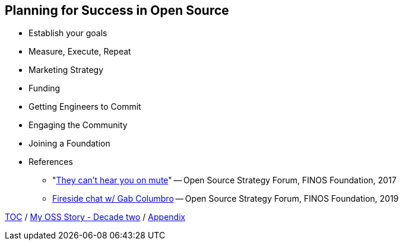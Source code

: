 == Planning for Success in Open Source

* Establish your goals
* Measure, Execute, Repeat
* Marketing Strategy
* Funding
* Getting Engineers to Commit
* Engaging the Community
* Joining a Foundation
* References
** "link:https://www.slideshare.net/finosfoundation/they-cant-hear-you-on-mute-96411236[They can't hear you on mute]" -- Open Source Strategy Forum, FINOS Foundation, 2017
** link:https://www.youtube.com/watch?v=-jGpWnO-uI0[Fireside chat w/ Gab Columbro] -- Open Source Strategy Forum, FINOS Foundation, 2019

link:./00_toc.adoc[TOC] /
link:A2_mystory_decadetwo.adoc[My OSS Story - Decade two] /
link:./A0_appendix.adoc[Appendix]
